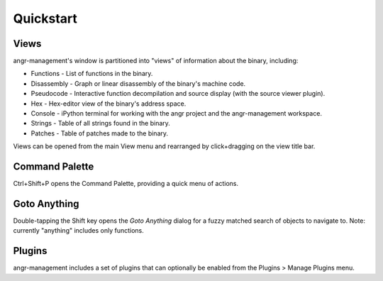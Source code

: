 Quickstart
==========

Views
-----
angr-management's window is partitioned into "views" of information about the binary, including:

* Functions - List of functions in the binary.
* Disassembly - Graph or linear disassembly of the binary's machine code.
* Pseudocode - Interactive function decompilation and source display (with the source viewer plugin).
* Hex - Hex-editor view of the binary's address space.
* Console - iPython terminal for working with the angr project and the angr-management workspace.
* Strings - Table of all strings found in the binary.
* Patches - Table of patches made to the binary.

Views can be opened from the main View menu and rearranged by click+dragging on the view title bar.

Command Palette
---------------
Ctrl+Shift+P opens the Command Palette, providing a quick menu of actions.

Goto Anything
-------------
Double-tapping the Shift key opens the *Goto Anything* dialog for a fuzzy matched search of objects to navigate to. Note: currently "anything" includes only functions.

Plugins
-------
angr-management includes a set of plugins that can optionally be enabled from the Plugins > Manage Plugins menu.
